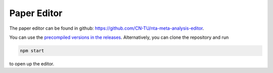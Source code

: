 .. _editor:

Paper Editor
============

The paper editor can be found in github: https://github.com/CN-TU/nta-meta-analysis-editor.

You can use the `precompiled versions in the releases <https://github.com/CN-TU/nta-meta-analysis-editor/releases>`_.
Alternatively, you can clone the repository and run

.. code:: bash

    npm start

to open up the editor.
